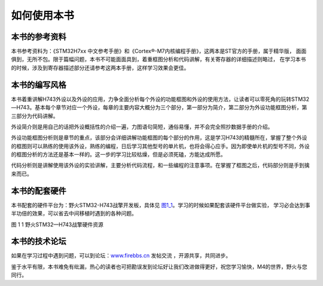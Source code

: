 .. vim: syntax=rst

如何使用本书
------------

本书的参考资料
~~~~~~~~~~~~~~

本书参考资料为：《STM32H7xx 中文参考手册》和《Cortex®-M7内核编程手册》，这两本是ST官方的手册，属于精华版，
面面俱到，无所不包。限于篇幅问题，本书不可能面面具到，着重框图分析和代码讲解，有关寄存器的详细描述则略过，
在学习本书的时候，涉及到寄存器描述部分还请参考这两本手册，这样学习效果会更佳。

本书的编写风格
~~~~~~~~~~~~~~~~~~~~~~~~~~~~

本书着重讲解H743外设以及外设的应用，力争全面分析每个外设的功能框图和外设的使用方法，让读者可以零死角的玩转STM32—H743。基本每个章节对应一个外设，每章的主要内容大概分为三个部分，第一部分为简介，第二部分为外设功能框图分析，第三部分为代码讲解。

外设简介则是用自己的话把外设概括性的介绍一遍，力图语句简短，通俗易懂，并不会完全照抄数据手册的介绍。

外设功能框图分析则是章节的重点，该部分会详细讲解功能框图的每个部分的作用，这是学习H743的精髓所在，掌握了整个外设的框图则可以熟练的使用该外设，熟练的编程，日后学习其他型号的单片机，也将会得心应手。因为即使单片机的型号不同，外设的框图分析的方法还是基本一样的。这一步的学习比较枯燥，但是必须死磕，方能达成所愿。

代码分析则是讲解使用该外设的实验讲解，主要分析代码流程，和一些编程的注意事项。在掌握了框图之后，代码部分则是手到擒来而已。

本书的配套硬件
~~~~~~~~~~~~~~

本书配套的硬件平台为：野火STM32-H743战擎开发板，具体见 图1_1_。学习的时候如果配套该硬件平台做实验，
学习必会达到事半功倍的效果，可以省去中间移植时遇到的各种问题。

.. image:: media/image1.png
   :align: center
   :alt: 图1_1
   :name: 图1_1

图 11 野火STM32—H743战擎硬件资源

本书的技术论坛
~~~~~~~~~~~~~~

如果在学习过程中遇到问题，可以到论坛：\ `www.firebbs.cn  <http://www.firebbs.cn>`_ 发帖交流
，开源共享，共同进步。

鉴于水平有限，本书难免有纰漏，热心的读者也可把勘误发到论坛好让我们改进做得更好，祝您学习愉快，M4的世界，野火与您同行。

